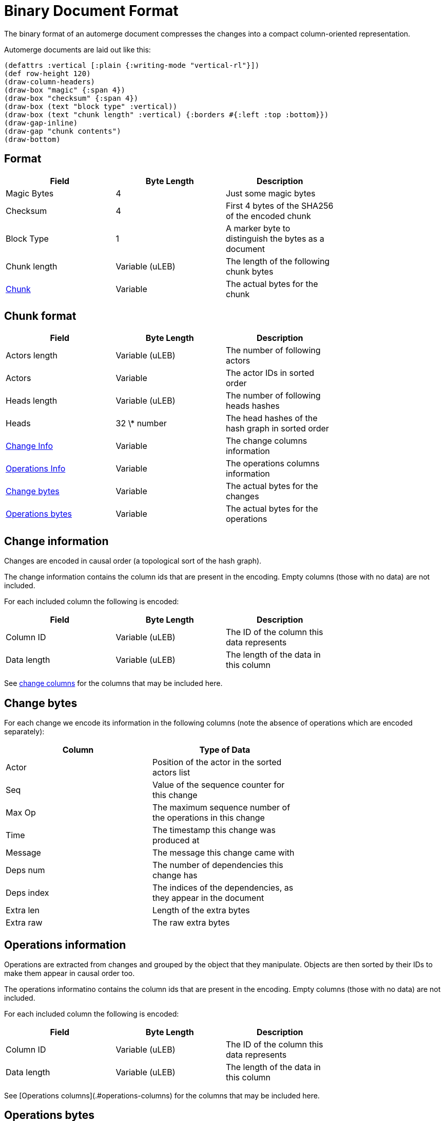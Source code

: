 = Binary Document Format

The binary format of an automerge document compresses the changes into a compact column-oriented representation.

Automerge documents are laid out like this:

[bytefield, target="document-layout"]
....
(defattrs :vertical [:plain {:writing-mode "vertical-rl"}])
(def row-height 120)
(draw-column-headers)
(draw-box "magic" {:span 4})
(draw-box "checksum" {:span 4})
(draw-box (text "block type" :vertical))
(draw-box (text "chunk length" :vertical) {:borders #{:left :top :bottom}})
(draw-gap-inline)
(draw-gap "chunk contents")
(draw-bottom)
....

== Format

|===
| Field                   | Byte Length     | Description                                          |

| Magic Bytes             | 4               | Just some magic bytes                                |
| Checksum                | 4               | First 4 bytes of the SHA256 of the encoded chunk     |
| Block Type              | 1               | A marker byte to distinguish the bytes as a document |
| Chunk length            | Variable (uLEB) | The length of the following chunk bytes              |
| <<chunk-format,Chunk>> | Variable        | The actual bytes for the chunk                       |
|===

[#chunk-format]
== Chunk format

|===
| Field                                       | Byte Length     | Description                                       |

| Actors length                               | Variable (uLEB) | The number of following actors                    |
| Actors                                      | Variable        | The actor IDs in sorted order                     |
| Heads length                                | Variable (uLEB) | The number of following heads hashes              |
| Heads                                       | 32 \* number    | The head hashes of the hash graph in sorted order |
| <<change-info,Change Info>>         | Variable        | The change columns information                    |
| <<operations-info,Operations Info>> | Variable        | The operations columns information                |
| <<change-bytes,Change bytes>>              | Variable        | The actual bytes for the changes                  |
| <<operations-bytes,Operations bytes>>      | Variable        | The actual bytes for the operations               |
|===

[#change-info]
== Change information

Changes are encoded in causal order (a topological sort of the hash graph).

The change information contains the column ids that are present in the encoding.
Empty columns (those with no data) are not included.

For each included column the following is encoded:

|===
| Field       | Byte Length     | Description                               |

| Column ID   | Variable (uLEB) | The ID of the column this data represents |
| Data length | Variable (uLEB) | The length of the data in this column     |
|===

See <<change-columns,change columns>> for the columns that may be included here.

[#change-bytes]
== Change bytes

For each change we encode its information in the following columns (note the absence of operations which are encoded separately):

|===
| Column     | Type of Data                                                    |

| Actor      | Position of the actor in the sorted actors list                 |
| Seq        | Value of the sequence counter for this change                   |
| Max Op     | The maximum sequence number of the operations in this change    |
| Time       | The timestamp this change was produced at                       |
| Message    | The message this change came with                               |
| Deps num   | The number of dependencies this change has                      |
| Deps index | The indices of the dependencies, as they appear in the document |
| Extra len  | Length of the extra bytes                                       |
| Extra raw  | The raw extra bytes                                             |
|===

[#operations-info]
== Operations information

Operations are extracted from changes and grouped by the object that they manipulate.
Objects are then sorted by their IDs to make them appear in causal order too.

The operations informatino contains the column ids that are present in the encoding.
Empty columns (those with no data) are not included.

For each included column the following is encoded:

|===
| Field       | Byte Length     | Description                               |

| Column ID   | Variable (uLEB) | The ID of the column this data represents |
| Data length | Variable (uLEB) | The length of the data in this column     |
|===

See [Operations columns](.#operations-columns) for the columns that may be included here.

[#operations-bytes]
== Operations bytes

For each expanded operation we encode its information in the following columns:

|===
| Column            | Type of Data                                                     |

| OpID Actor        | Position of the actor part of the OpID in the sorted actor list  |
| OpID Counter      | The counter part of this OpID                                    |
| Insert            | Whether this operation is an insert or not                       |
| Action            | Action type that this operation performs                         |
| Object ID actor   | The actor part of the object this operation manipulates          |
| Object ID counter | The counter part of the object this operation manipulates        |
| Key actor         | The actor part of this key (if a sequence index)                 |
| Key counter       | The counter part of this key (if a sequence index)               |
| Key string        | The string part of this key (if a map key)                       |
| Value ref counter | The counter part of the OpID this cursor refers to (cursor only) |
| Value ref actor   | The actor part of the OpID this cursor refers to (cursor only)   |
| Value length      | The length of the encoded raw value in bytes                     |
| Value raw         | The actual value                                                 |
| Successors number | The number of successors in this operation                       |
| Successor actor   | The actor part of the successor                                  |
| Successor counter | The counter part of the successor                                |
|===

== Order of operations

In a change, operations appear in the order in which they were generated by the application.
In a whole document, operations must appear in a specific order, as follows:

* First sort by objectId, such that any operations for the same object are consecutive in the file.
  The null objectId (i.e. the root object) is sorted before all non-null objectIds.
  Non-null objectIds are sorted by Lamport timestamp ordering.
* Next, if the object is a map, sort the operations within that object lexicographically by key,
  so that all operations for the same key are consecutive. This sort order should be based on the
  UTF-8 byte sequence of the key. NOTE: the JavaScript implementation currently does not do this
  sorting correctly, since it sorts by JavaScript string comparison, which differs from UTF-8
  lexicographic ordering for characters beyond the basic multilingual plane.
* If the object is a list or text, sort the operations within that object by the position at which
  they occur in the sequence, so that all operations that relate to the same list element are
  consecutive. Tombstones are treated just like any other list element. To determine the list element
  that an operation relates to, the following rule applies: for insertions (operations where the
  insert column is true), the opId is the list element ID; for updates or deletes (where insert is
  false), the key (keyCtr and keyActor columns, known as elemId in the JSON representation) is the
  list element ID.
* Among the operations for the same key (for maps) or the same list element (for lists/text), sort
  the operations by their opId, using Lamport timestamp ordering. For list elements, note that the
  operation that inserted the operation will always have an opId that is lower than the opId of any
  operations that updates or deletes that list element, and therefore the insertion operation will
  always be the first operation for a given list element.

== Encodings

=== uLEB

uLEB is an unsigned https://en.wikipedia.org/wiki/LEB128[little endian base 128] value.
This is a variable length encoding to keep things compact when values are small.

=== RLE

Run length encoding of raw values.

=== Delta

Deltas between values are rle encoded.

=== Boolean

Encodes the count of the same value with counts alternating false and true.

== Columns

[#change-columns]
=== Change columns

|===
| Name       | Encoding   | ID  |

| Actor      | uLEB RLE   | 1   |
| Seq        | Delta      | 3   |
| Max Op     | Delta      | 19  |
| Time       | Delta      | 35  |
| Message    | String RLE | 53  |
| Deps num   | uLEB RLE   | 64  |
| Deps index | Delta      | 67  |
| Extra len  | uLEB RLE   | 86  |
| Extra raw  | None       | 87  |
|===

=== Operations columns

|===
| Name              | Encoding   | ID  |

| OpID Actor        | uLEB RLE   | 33  |
| OpID Counter      | Delta      | 35  |
| Insert            | Boolean    | 52  |
| Action            | uLEB RLE   | 66  |
| Object ID actor   | uLEB RLE   | 1   |
| Object ID counter | uLEB RLE   | 2   |
| Key actor         | uLEB RLE   | 17  |
| Key counter       | Delta      | 19  |
| Key string        | String RLE | 21  |
| Value ref counter | uLEB RLE   | 98  |
| Value ref actor   | uLEB RLE   | 97  |
| Value length      | uLEB RLE   | 86  |
| Value raw         | None       | 87  |
| Successors number | uLEB RLE   | 128 |
| Successor actor   | uLEB RLE   | 129 |
| Successor counter | Delta      | 131 |
|===
